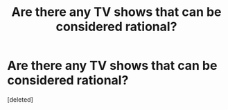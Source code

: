 #+TITLE: Are there any TV shows that can be considered rational?

* Are there any TV shows that can be considered rational?
:PROPERTIES:
:Score: 1
:DateUnix: 1471411340.0
:DateShort: 2016-Aug-17
:END:
[deleted]

